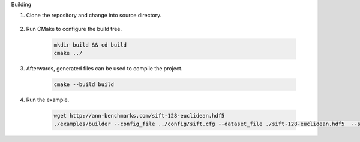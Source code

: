 Building 

1. Clone the repository and change into source directory.
   
    .. code:: bash
     git clone https://github.com/01-ai/Descartes.git
     cd Descartes/cpp

2. Run CMake to configure the build tree.

    .. code:: bash

      mkdir build && cd build
      cmake ../

3. Afterwards, generated files can be used to compile the project.

     .. code:: bash

       cmake --build build


4. Run the example.

     .. code:: bash
      
        wget http://ann-benchmarks.com/sift-128-euclidean.hdf5 
        ./examples/builder --config_file ../config/sift.cfg --dataset_file ./sift-128-euclidean.hdf5  --search_res_cnt 20
       
